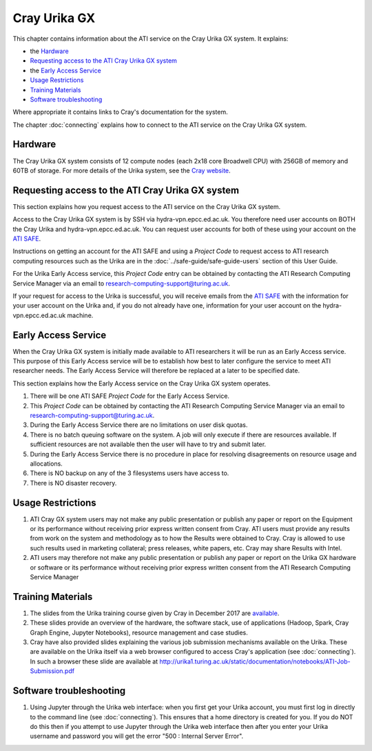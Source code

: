 Cray Urika GX
=============

This chapter contains information about the ATI service on the Cray Urika GX system. It explains:

- the `Hardware`_
- `Requesting access to the ATI Cray Urika GX system`_ 
- the `Early Access Service`_
- `Usage Restrictions`_
- `Training Materials`_
- `Software troubleshooting`_


Where appropriate it contains links to Cray's documentation for the system.

The chapter :doc:`connecting` explains how to connect to the ATI service on the Cray Urika GX system.

Hardware
--------

The Cray Urika GX system consists of 12 compute nodes (each 2x18 core Broadwell CPU)
with 256GB of memory and 60TB of storage. For more details of the Urika system,
see the `Cray website <http://www.cray.com/products/analytics/urika-gx>`_.

Requesting access to the ATI Cray Urika GX system 
-------------------------------------------------

This section explains how you request access to the ATI service on the Cray Urika GX system. 

Access to the Cray Urika GX system is by SSH via hydra-vpn.epcc.ed.ac.uk. You therefore 
need user accounts on BOTH the Cray Urika and hydra-vpn.epcc.ed.ac.uk. You can request user accounts for both of these using your account on the `ATI SAFE <https://safe.epcc.ed.ac.uk/ati>`_.

Instructions on getting an account for the ATI SAFE and using a *Project Code* to request 
access to ATI research computing resources such as the Urika are in the 
:doc:`../safe-guide/safe-guide-users` section of this User Guide.

For the Urika Early Access service, this *Project Code* entry can be obtained 
by contacting the ATI Research Computing Service Manager via an email to 
research-computing-support@turing.ac.uk.  

If your request for access to the Urika is successful, you will receive emails from the 
`ATI SAFE <https://safe.epcc.ed.ac.uk/ati>`_ with the information for your user account on
the Urika and, if you do not already have one, information for your user account on the hydra-vpn.epcc.ed.ac.uk machine.

Early Access Service 
--------------------

When the Cray Urika GX system is initially made available to ATI researchers it will be run as an Early Access service. This purpose of this Early Access service will be to establish how best to later configure the service to meet ATI researcher needs. The Early Access Service will therefore be replaced at a later to be specified date.

This section explains how the Early Access service on the Cray Urika GX system operates.

#. There will be one ATI SAFE *Project Code* for the Early Access Service.
#. This *Project Code* can be obtained by contacting the ATI Research Computing Service Manager via an email to research-computing-support@turing.ac.uk.
#. During the Early Access Service there are no limitations on user disk quotas.
#. There is no batch queuing software on the system. A job will only execute if there are resources available. If sufficient resources are not available then the user will have to try and submit later. 
#. During the Early Access Service there is no procedure in place for resolving disagreements on resource usage and allocations.
#. There is NO backup on any of the 3 filesystems users have access to.
#. There is NO disaster recovery.


Usage Restrictions 
------------------

#. ATI Cray GX system users may not make any public presentation or publish any paper or report on the Equipment or its performance without receiving prior express written consent from Cray. ATI users must provide any results from work on the system and methodology as to how the Results were obtained to Cray. Cray is allowed to use such results used in marketing collateral; press releases, white papers, etc. Cray may share Results with Intel.  
#. ATI users may therefore not make any public presentation or publish any paper or report on the Urika GX hardware or software or its performance without receiving prior express written consent from the ATI Research Computing Service Manager

Training Materials 
------------------

#. The slides from the Urika training course given by Cray in December 2017 are `available <https://cray.app.box.com/v/ati-training-dec-2017>`_.
#. These slides provide an overview of the hardware, the software stack, use of applications (Hadoop, Spark, Cray Graph Engine, Jupyter Notebooks), resource management and case studies. 
#. Cray have also provided slides explaining the various job submission mechanisms available on the Urika.  These are available on the Urika itself via a web browser configured to access Cray's application (see :doc:`connecting`).  In such a browser these slide are available at http://urika1.turing.ac.uk/static/documentation/notebooks/ATI-Job-Submission.pdf 

Software troubleshooting
------------------------

#. Using Jupyter through the Urika web interface: when you first get your Urika account, you must first log in directly to the command line (see :doc:`connecting`).  This ensures that a home directory is created for you. If you do NOT do this then if you attempt to use Jupyter through the Urika web interface then after you enter your Urika username and password you will get the error  "500 : Internal Server Error".

